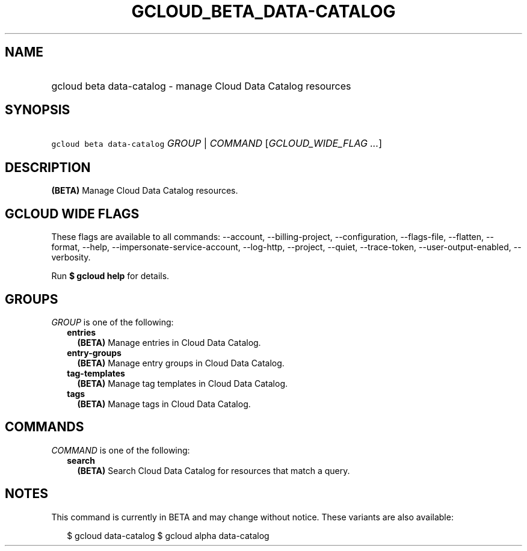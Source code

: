 
.TH "GCLOUD_BETA_DATA\-CATALOG" 1



.SH "NAME"
.HP
gcloud beta data\-catalog \- manage Cloud Data Catalog resources



.SH "SYNOPSIS"
.HP
\f5gcloud beta data\-catalog\fR \fIGROUP\fR | \fICOMMAND\fR [\fIGCLOUD_WIDE_FLAG\ ...\fR]



.SH "DESCRIPTION"

\fB(BETA)\fR Manage Cloud Data Catalog resources.



.SH "GCLOUD WIDE FLAGS"

These flags are available to all commands: \-\-account, \-\-billing\-project,
\-\-configuration, \-\-flags\-file, \-\-flatten, \-\-format, \-\-help,
\-\-impersonate\-service\-account, \-\-log\-http, \-\-project, \-\-quiet,
\-\-trace\-token, \-\-user\-output\-enabled, \-\-verbosity.

Run \fB$ gcloud help\fR for details.



.SH "GROUPS"

\f5\fIGROUP\fR\fR is one of the following:

.RS 2m
.TP 2m
\fBentries\fR
\fB(BETA)\fR Manage entries in Cloud Data Catalog.

.TP 2m
\fBentry\-groups\fR
\fB(BETA)\fR Manage entry groups in Cloud Data Catalog.

.TP 2m
\fBtag\-templates\fR
\fB(BETA)\fR Manage tag templates in Cloud Data Catalog.

.TP 2m
\fBtags\fR
\fB(BETA)\fR Manage tags in Cloud Data Catalog.


.RE
.sp

.SH "COMMANDS"

\f5\fICOMMAND\fR\fR is one of the following:

.RS 2m
.TP 2m
\fBsearch\fR
\fB(BETA)\fR Search Cloud Data Catalog for resources that match a query.


.RE
.sp

.SH "NOTES"

This command is currently in BETA and may change without notice. These variants
are also available:

.RS 2m
$ gcloud data\-catalog
$ gcloud alpha data\-catalog
.RE

